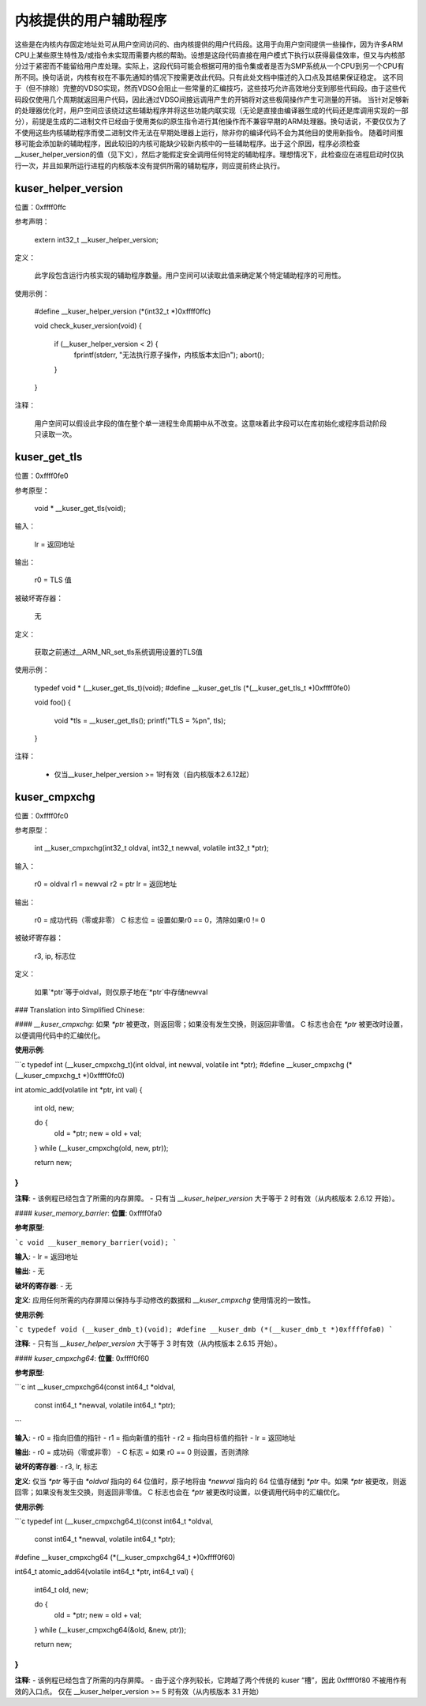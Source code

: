 ============================
内核提供的用户辅助程序
============================

这些是在内核内存固定地址处可从用户空间访问的、由内核提供的用户代码段。这用于向用户空间提供一些操作，因为许多ARM CPU上某些原生特性及/或指令未实现而需要内核的帮助。设想是这段代码直接在用户模式下执行以获得最佳效率，但又与内核部分过于紧密而不能留给用户库处理。实际上，这段代码可能会根据可用的指令集或者是否为SMP系统从一个CPU到另一个CPU有所不同。换句话说，内核有权在不事先通知的情况下按需更改此代码。只有此处文档中描述的入口点及其结果保证稳定。
这不同于（但不排除）完整的VDSO实现，然而VDSO会阻止一些常量的汇编技巧，这些技巧允许高效地分支到那些代码段。由于这些代码段仅使用几个周期就返回用户代码，因此通过VDSO间接远调用产生的开销将对这些极简操作产生可测量的开销。
当针对足够新的处理器优化时，用户空间应该绕过这些辅助程序并将这些功能内联实现（无论是直接由编译器生成的代码还是库调用实现的一部分），前提是生成的二进制文件已经由于使用类似的原生指令进行其他操作而不兼容早期的ARM处理器。换句话说，不要仅仅为了不使用这些内核辅助程序而使二进制文件无法在早期处理器上运行，除非你的编译代码不会为其他目的使用新指令。
随着时间推移可能会添加新的辅助程序，因此较旧的内核可能缺少较新内核中的一些辅助程序。出于这个原因，程序必须检查__kuser_helper_version的值（见下文），然后才能假定安全调用任何特定的辅助程序。理想情况下，此检查应在进程启动时仅执行一次，并且如果所运行进程的内核版本没有提供所需的辅助程序，则应提前终止执行。

kuser_helper_version
--------------------

位置：0xffff0ffc

参考声明：

  extern int32_t __kuser_helper_version;

定义：

  此字段包含运行内核实现的辅助程序数量。用户空间可以读取此值来确定某个特定辅助程序的可用性。
使用示例：

  #define __kuser_helper_version (*(int32_t *)0xffff0ffc)

  void check_kuser_version(void)
  {
	if (__kuser_helper_version < 2) {
		fprintf(stderr, "无法执行原子操作，内核版本太旧\n");
		abort();
	}
  }

注释：

  用户空间可以假设此字段的值在整个单一进程生命周期中从不改变。这意味着此字段可以在库初始化或程序启动阶段只读取一次。

kuser_get_tls
-------------

位置：0xffff0fe0

参考原型：

  void * __kuser_get_tls(void);

输入：

  lr = 返回地址

输出：

  r0 = TLS 值

被破坏寄存器：

  无

定义：

  获取之前通过__ARM_NR_set_tls系统调用设置的TLS值
使用示例：

  typedef void * (__kuser_get_tls_t)(void);
  #define __kuser_get_tls (*(__kuser_get_tls_t *)0xffff0fe0)

  void foo()
  {
	void *tls = __kuser_get_tls();
	printf("TLS = %p\n", tls);
  }

注释：

  - 仅当__kuser_helper_version >= 1时有效（自内核版本2.6.12起）

kuser_cmpxchg
-------------

位置：0xffff0fc0

参考原型：

  int __kuser_cmpxchg(int32_t oldval, int32_t newval, volatile int32_t *ptr);

输入：

  r0 = oldval
  r1 = newval
  r2 = ptr
  lr = 返回地址

输出：

  r0 = 成功代码（零或非零）
  C 标志位 = 设置如果r0 == 0，清除如果r0 != 0

被破坏寄存器：

  r3, ip, 标志位

定义：

  如果`*ptr`等于oldval，则仅原子地在`*ptr`中存储newval
### Translation into Simplified Chinese:

#### `__kuser_cmpxchg`:
如果 `*ptr` 被更改，则返回零；如果没有发生交换，则返回非零值。
C 标志也会在 `*ptr` 被更改时设置，以便调用代码中的汇编优化。

**使用示例**:

```c
typedef int (__kuser_cmpxchg_t)(int oldval, int newval, volatile int *ptr);
#define __kuser_cmpxchg (*(__kuser_cmpxchg_t *)0xffff0fc0)

int atomic_add(volatile int *ptr, int val)
{
   int old, new;

   do {
      old = *ptr;
      new = old + val;
   } while (__kuser_cmpxchg(old, new, ptr));

   return new;
}
```

**注释**:
- 该例程已经包含了所需的内存屏障。
- 只有当 `__kuser_helper_version` 大于等于 2 时有效（从内核版本 2.6.12 开始）。

#### `kuser_memory_barrier`:
**位置**: 0xffff0fa0

**参考原型**:

```c
void __kuser_memory_barrier(void);
```

**输入**:
- lr = 返回地址

**输出**:
- 无

**破坏的寄存器**:
- 无

**定义**:
应用任何所需的内存屏障以保持与手动修改的数据和 `__kuser_cmpxchg` 使用情况的一致性。

**使用示例**:

```c
typedef void (__kuser_dmb_t)(void);
#define __kuser_dmb (*(__kuser_dmb_t *)0xffff0fa0)
```

**注释**:
- 只有当 `__kuser_helper_version` 大于等于 3 时有效（从内核版本 2.6.15 开始）。

#### `kuser_cmpxchg64`:
**位置**: 0xffff0f60

**参考原型**:

```c
int __kuser_cmpxchg64(const int64_t *oldval,
                      const int64_t *newval,
                      volatile int64_t *ptr);
```

**输入**:
- r0 = 指向旧值的指针
- r1 = 指向新值的指针
- r2 = 指向目标值的指针
- lr = 返回地址

**输出**:
- r0 = 成功码（零或非零）
- C 标志 = 如果 r0 == 0 则设置，否则清除

**破坏的寄存器**:
- r3, lr, 标志

**定义**:
仅当 `*ptr` 等于由 `*oldval` 指向的 64 位值时，原子地将由 `*newval` 指向的 64 位值存储到 `*ptr` 中。如果 `*ptr` 被更改，则返回零；如果没有发生交换，则返回非零值。
C 标志也会在 `*ptr` 被更改时设置，以便调用代码中的汇编优化。

**使用示例**:

```c
typedef int (__kuser_cmpxchg64_t)(const int64_t *oldval,
                                  const int64_t *newval,
                                  volatile int64_t *ptr);
#define __kuser_cmpxchg64 (*(__kuser_cmpxchg64_t *)0xffff0f60)

int64_t atomic_add64(volatile int64_t *ptr, int64_t val)
{
   int64_t old, new;

   do {
      old = *ptr;
      new = old + val;
   } while (__kuser_cmpxchg64(&old, &new, ptr));

   return new;
}
```

**注释**:
- 该例程已经包含了所需的内存屏障。
- 由于这个序列较长，它跨越了两个传统的 kuser “槽”，因此 0xffff0f80 不被用作有效的入口点。
仅在 __kuser_helper_version >= 5 时有效（从内核版本 3.1 开始）
